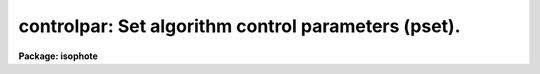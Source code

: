 .. _controlpar:

controlpar: Set algorithm control parameters (pset).
====================================================

**Package: isophote**

.. raw:: html

  <section id="s_usage">
  <h3>Usage</h3>
  <p>
  controlpar
  </p>
  </section>
  <section id="s_description">
  <h3>Description</h3>
  <p>
  This pset is used to set the algorithm control parameters associated with
  the 'ellipse' task. Two basic controls are implemented here:
  </p>
  <dl>
  <dt><b>(1)</b></dt>
  <!-- Sec='DESCRIPTION' Level=0 Label='' Line='(1)' -->
  <dd>At each given isophotal semi-major axis, a convergency criterion for
  stopping iterations.
  </dd>
  </dl>
  <dl>
  <dt><b>(2)</b></dt>
  <!-- Sec='DESCRIPTION' Level=0 Label='' Line='(2)' -->
  <dd>At large semi-major axis lengths, a detection criterion for stopping
  growing the ellipses to regions of too low signal-to-noise ratio.
  </dd>
  </dl>
  <p>
  The in-isophote controls are provided by parameters 'conver', 'minit' and
  'maxit'. Iterations are stopped when either one of the following criteria
  are met:
  </p>
  <dl>
  <dt><b>(1)</b></dt>
  <!-- Sec='DESCRIPTION' Level=0 Label='' Line='(1)' -->
  <dd>The largest harmonic amplitude is less than 'conver' times the rms residual 
  of the intensity data around the harmonic fit (see discussion in 'samplepar'
  pset).
  </dd>
  </dl>
  <dl>
  <dt><b>(2)</b></dt>
  <!-- Sec='DESCRIPTION' Level=0 Label='' Line='(2)' -->
  <dd>'maxit' iterations are reached.
  </dd>
  </dl>
  <dl>
  <dt><b>(3)</b></dt>
  <!-- Sec='DESCRIPTION' Level=0 Label='' Line='(3)' -->
  <dd>More than a given fraction of the elliptical sample points have no
  valid data in then, either because they lie outside the image boundaries 
  or because they where flagged out from the fit (see 'samplepar' pset).
  </dd>
  </dl>
  <p>
  In any case, a minimum number of iterations 'minit' is always performed. 
  A minimum of 10 iterations guarantees that, on average, 2 iterations will 
  be available for fitting each independent parameter (the four harmonic 
  amplitudes and the intensity level). In the first isophote, the minimum
  number of iterations is 2 * 'minit', to ensure that, even departing from
  not-so-good initial values, the algorithm converges to an appropriate 
  solution.
  </p>
  <p>
  The main control for preventing ellipses to grow to regions of too 
  low signal-to-noise ratio is provided by parameter 'maxgerr'. It specifies
  the maximum acceptable relative error in the local radial intensity
  gradient. Experiments (see paper quoted in the 'ellipse' help page) showed
  that the fitting precision relates to that relative error. Its usual
  behavior is to increase with semi-major axis, being larger in outer,
  fainter galaxy regions. 
  </p>
  <p>
  A number of actions may happen when the current gradient error becomes
  larger than 'maxgerr' (or becomes non-significant and thus is set to INDEF)
  in the process of increasing semi-major axis length. If the maximum semi-major 
  axis specified by parameter 'geompar.maxsma' is set to INDEF, semi-major axis 
  grow is stopped and the algorithm proceeds inwards to the galaxy image center. 
  If 'geompar.maxsma' is set to some finite value, and this value is larger than 
  the current semi-major axis length, the algorithm enters non-iterative mode 
  and proceeds outwards until reaching 'geompar.maxsma'.
  </p>
  <p>
  Non-iterative mode can also be entered if the ellipse center wanders from
  its former position by an amount larger than parameter 'wander'. 
  </p>
  <p>
  In non-iterative mode, the ellipse geometry parameters (center, ellipticity, 
  position angle) are kept fixed at their last fitted values. This may be useful 
  for sampling regions of very low surface brightness, where the algorithm may 
  become unstable and unable to recover reliable geometry information from isophotes. Non-iterative mode can be entered also if the ellipticity exceeds 
  1.0 or the ellipse center crosses the image boundaries.
  </p>
  <p>
  The <span style="font-family: monospace;">"soft stop"</span> feature is provided as a help in overcoming premature
  stopping by the 'maxgerr' criterion when measuring complex images that
  may trigger the criterion because of, e.g. contamination due to stars,
  HII regions and the like. The gradient error may become artificially
  large in an <span style="font-family: monospace;">"isophote"</span> with such contamination, despite the fact that outer
  isophotes still exist with enough signal-to-noise to be properly measured.
  When the 'soft' flag is set to 'yes', the 'maxgerr' criterion will be
  triggered only by two consecutive isophotes having their gradient errors
  exceeding 'maxgerr'.
  </p>
  <p>
  Parameters 'hcenter', 'hellip' and 'hpa' are provided for holding the
  ellipse geometry parameters fixed, effectively removing them from the 
  fit process. Note that, if the 'geompar.recenter' parameter is set to
  <span style="font-family: monospace;">"yes"</span>, recentering of the first fitted ellipse will take place even if
  'hcenter' is set to <span style="font-family: monospace;">"yes"</span>.
  </p>
  <p>
  In some cases the object locator algorithm mail fail, even though there
  is enough signal-to-noise to start a fit (e.g. in objects with very
  high ellipticity). In those cases the sensitivity of the algorithm
  can be decreased, or it can even be turned off, by lowering the value 
  of parameter 'olthresh'.
  </p>
  </section>
  <section id="s_parameters">
  <h3>Parameters</h3>
  <dl>
  <dt><b>(conver = 0.05) [real, min=0.0]</b></dt>
  <!-- Sec='PARAMETERS' Level=0 Label='' Line='(conver = 0.05) [real, min=0.0]' -->
  <dd>Convergency criterion. Largest harmonic amplitude must be smaller than
  'conver' times the fit rms.
  </dd>
  </dl>
  <dl>
  <dt><b>(minit = 10) [int, min=1]</b></dt>
  <!-- Sec='PARAMETERS' Level=0 Label='' Line='(minit = 10) [int, min=1]' -->
  <dd>Minimum number of iterations at each isophote.
  </dd>
  </dl>
  <dl>
  <dt><b>(maxit = 50) [int, min=2]</b></dt>
  <!-- Sec='PARAMETERS' Level=0 Label='' Line='(maxit = 50) [int, min=2]' -->
  <dd>Maximum number of iterations at each isophote.
  </dd>
  </dl>
  <dl>
  <dt><b>(hcenter = no) [boolean]</b></dt>
  <!-- Sec='PARAMETERS' Level=0 Label='' Line='(hcenter = no) [boolean]' -->
  <dd>Hold ellipse center fixed during the fit ?
  </dd>
  </dl>
  <dl>
  <dt><b>(hellip = no) [boolean]</b></dt>
  <!-- Sec='PARAMETERS' Level=0 Label='' Line='(hellip = no) [boolean]' -->
  <dd>Hold ellipticity fixed during the fit ?
  </dd>
  </dl>
  <dl>
  <dt><b>(hpa = no) [boolean]</b></dt>
  <!-- Sec='PARAMETERS' Level=0 Label='' Line='(hpa = no) [boolean]' -->
  <dd>Hold position angle fixed during the fit ?
  </dd>
  </dl>
  <dl>
  <dt><b>(wander = INDEF) [real, min=0.0]</b></dt>
  <!-- Sec='PARAMETERS' Level=0 Label='' Line='(wander = INDEF) [real, min=0.0]' -->
  <dd>Limit for ellipse center wandering (in pixels). INDEF disables this control.
  </dd>
  </dl>
  <dl>
  <dt><b>(maxgerr = 0.5) [real, min=0.0]</b></dt>
  <!-- Sec='PARAMETERS' Level=0 Label='' Line='(maxgerr = 0.5) [real, min=0.0]' -->
  <dd>Maximum acceptable gradient relative error.
  </dd>
  </dl>
  <dl>
  <dt><b>(olthresh = 1.0) [real, min=0.0]</b></dt>
  <!-- Sec='PARAMETERS' Level=0 Label='' Line='(olthresh = 1.0) [real, min=0.0]' -->
  <dd>Threshold for the object locator algorithm. By lowering this value the 
  object locator becomes less strict, in the sense that it will accept lower
  signal-to-noise data. If set to zero, the 'x0', 'y0' values found in
  the 'geompar' pset are used without questioning.
  </dd>
  </dl>
  <dl>
  <dt><b>(soft = no) [boolean]</b></dt>
  <!-- Sec='PARAMETERS' Level=0 Label='' Line='(soft = no) [boolean]' -->
  <dd>Soft stop ?
  </dd>
  </dl>
  </section>
  <section id="s_examples">
  <h3>Examples</h3>
  </section>
  <section id="s_bugs">
  <h3>Bugs</h3>
  </section>
  <section id="s_see_also">
  <h3>See also</h3>
  <p>
  ellipse
  </p>
  
  </section>
  
  <!-- Contents: 'NAME' 'USAGE' 'DESCRIPTION' 'PARAMETERS' 'EXAMPLES' 'BUGS' 'SEE ALSO'  -->
  
